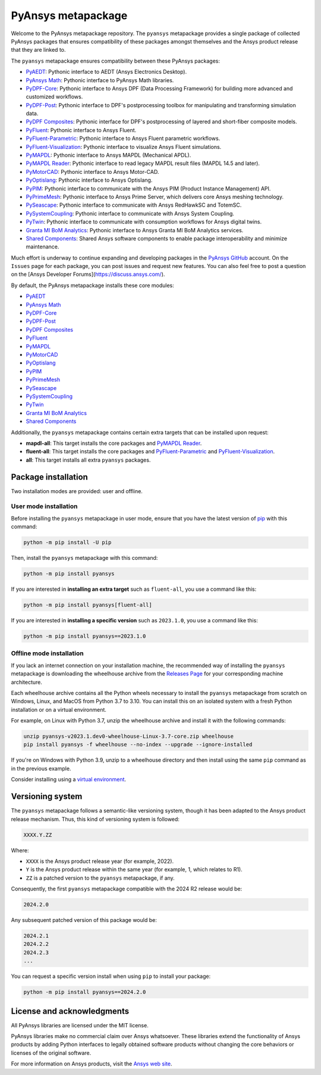 PyAnsys metapackage
===================
|pyansys| |python| |pypi| |GH-CI| |MIT| |black| |pre-commit|

.. |pyansys| image:: https://img.shields.io/badge/Py-Ansys-ffc107.svg?logo=data:image/png;base64,iVBORw0KGgoAAAANSUhEUgAAABAAAAAQCAIAAACQkWg2AAABDklEQVQ4jWNgoDfg5mD8vE7q/3bpVyskbW0sMRUwofHD7Dh5OBkZGBgW7/3W2tZpa2tLQEOyOzeEsfumlK2tbVpaGj4N6jIs1lpsDAwMJ278sveMY2BgCA0NFRISwqkhyQ1q/Nyd3zg4OBgYGNjZ2ePi4rB5loGBhZnhxTLJ/9ulv26Q4uVk1NXV/f///////69du4Zdg78lx//t0v+3S88rFISInD59GqIH2esIJ8G9O2/XVwhjzpw5EAam1xkkBJn/bJX+v1365hxxuCAfH9+3b9/+////48cPuNehNsS7cDEzMTAwMMzb+Q2u4dOnT2vWrMHu9ZtzxP9vl/69RVpCkBlZ3N7enoDXBwEAAA+YYitOilMVAAAAAElFTkSuQmCC
   :target: https://docs.pyansys.com/
   :alt: PyAnsys

.. |python| image:: https://img.shields.io/pypi/pyversions/pyansys?logo=pypi
   :target: https://pypi.org/project/pyansys/
   :alt: Python

.. |pypi| image:: https://img.shields.io/pypi/v/pyansys.svg?logo=python&logoColor=white
   :target: https://pypi.org/project/pyansys/
   :alt: PyPI

.. |GH-CI| image:: https://github.com/pyansys/pyansys/actions/workflows/ci-build.yml/badge.svg
   :target: https://github.com/pyansys/pyansys/actions/workflows/ci-build.yml
   :alt: GH-CI

.. |MIT| image:: https://img.shields.io/badge/License-MIT-yellow.svg
   :target: https://opensource.org/licenses/MIT
   :alt: MIT

.. |black| image:: https://img.shields.io/badge/code%20style-black-000000.svg?style=flat
   :target: https://github.com/psf/black
   :alt: Black

.. |pre-commit| image:: https://results.pre-commit.ci/badge/github/pyansys/pyansys/main.svg
   :target: https://results.pre-commit.ci/latest/github/pyansys/pyansys/main
   :alt: pre-commit.ci status

Welcome to the PyAnsys metapackage repository. The ``pyansys`` metapackage
provides a single package of collected PyAnsys packages that ensures compatibility
of these packages amongst themselves and the Ansys product release that they are linked to.

The ``pyansys`` metapackage ensures compatibility between these PyAnsys packages:

- `PyAEDT <https://aedt.docs.pyansys.com/>`_: Pythonic interface to AEDT (Ansys Electronics Desktop).
- `PyAnsys Math <https://math.docs.pyansys.com/>`_: Pythonic interface to PyAnsys Math libraries.
- `PyDPF-Core <https://dpf.docs.pyansys.com/>`_: Pythonic interface to Ansys DPF (Data Processing Framework) for building more advanced and customized workflows.
- `PyDPF-Post <https://post.docs.pyansys.com/>`_: Pythonic interface to DPF's postprocessing toolbox for manipulating and transforming simulation data.
- `PyDPF Composites <https://composites.dpf.docs.pyansys.com/>`_: Pythonic interface for DPF's postprocessing of layered and short-fiber composite models.
- `PyFluent <https://fluent.docs.pyansys.com/>`_: Pythonic interface to Ansys Fluent.
- `PyFluent-Parametric <https://parametric.fluent.docs.pyansys.com/>`_: Pythonic interface to Ansys Fluent parametric workflows.
- `PyFluent-Visualization <https://visualization.fluent.docs.pyansys.com/>`_: Pythonic interface to visualize Ansys Fluent simulations.
- `PyMAPDL <https://mapdl.docs.pyansys.com/>`_: Pythonic interface to Ansys MAPDL (Mechanical APDL).
- `PyMAPDL Reader <https://reader.docs.pyansys.com/>`_: Pythonic interface to read legacy MAPDL result files (MAPDL 14.5 and later).
- `PyMotorCAD <https://motorcad.docs.pyansys.com/>`_: Pythonic interface to Ansys Motor-CAD.
- `PyOptislang <https://optislang.docs.pyansys.com/>`_: Pythonic interface to Ansys Optislang.
- `PyPIM <https://pypim.docs.pyansys.com/>`_: Pythonic interface to communicate with the Ansys PIM (Product Instance Management) API.
- `PyPrimeMesh <https://prime.docs.pyansys.com>`_: Pythonic interface to Ansys Prime Server, which delivers core Ansys meshing technology.
- `PySeascape <https://seascape.docs.pyansys.com/>`_: Pythonic interface to communicate with Ansys RedHawkSC and TotemSC.
- `PySystemCoupling <https://systemcoupling.docs.pyansys.com/>`_: Pythonic interface to communicate with Ansys System Coupling.
- `PyTwin <https://twin.docs.pyansys.com/>`_: Pythonic interface to communicate with consumption workflows for Ansys digital twins.
- `Granta MI BoM Analytics <https://bomanalytics.grantami.docs.pyansys.com/>`_: Pythonic interface to Ansys Granta MI BoM Analytics services.
- `Shared Components <https://shared.docs.pyansys.com/>`_: Shared Ansys software components to enable package interoperability and minimize maintenance.

Much effort is underway to continue expanding and developing packages in the
`PyAnsys GitHub <https://github.com/pyansys/>`__ account. On the ``Issues`` page
for each package, you can post issues and request new features. You can also feel
free to post a question on the [Ansys Developer Forums](https://discuss.ansys.com/).

By default, the PyAnsys metapackage installs these core modules:

- `PyAEDT`_
- `PyAnsys Math`_
- `PyDPF-Core`_
- `PyDPF-Post`_
- `PyDPF Composites`_
- `PyFluent`_
- `PyMAPDL`_
- `PyMotorCAD`_
- `PyOptislang`_
- `PyPIM`_
- `PyPrimeMesh`_
- `PySeascape`_
- `PySystemCoupling`_
- `PyTwin`_
- `Granta MI BoM Analytics`_
- `Shared Components`_

Additionally, the ``pyansys`` metapackage contains certain extra targets that
can be installed upon request:

- **mapdl-all**: This target installs the core packages and `PyMAPDL Reader`_.
- **fluent-all**: This target installs the core packages and `PyFluent-Parametric`_ and `PyFluent-Visualization`_.
- **all**: This target installs all extra ``pyansys`` packages.

Package installation
--------------------

Two installation modes are provided: user and offline.

User mode installation
^^^^^^^^^^^^^^^^^^^^^^

Before installing the ``pyansys`` metapackage in user mode, ensure that you have
the latest version of `pip <https://pypi.org/project/pip/>`_ with this command:

.. code:: bash

    python -m pip install -U pip

Then, install the ``pyansys`` metapackage with this command:

.. code:: bash

   python -m pip install pyansys

If you are interested in **installing an extra target** such as ``fluent-all``,
you use a command like this:

.. code:: bash

   python -m pip install pyansys[fluent-all]

If you are interested in **installing a specific version** such as ``2023.1.0``,
you use a command like this:

.. code:: bash

   python -m pip install pyansys==2023.1.0

Offline mode installation
^^^^^^^^^^^^^^^^^^^^^^^^^

If you lack an internet connection on your installation machine, the recommended way of installing
the ``pyansys`` metapackage is downloading the wheelhouse archive from the
`Releases Page <https://github.com/pyansys/pyansys/releases>`_ for your corresponding machine architecture.

Each wheelhouse archive contains all the Python wheels necessary to install the ``pyansys`` metapackage from
scratch on Windows, Linux, and MacOS from Python 3.7 to 3.10. You can install this on an isolated system with
a fresh Python installation or on a virtual environment.

For example, on Linux with Python 3.7, unzip the wheelhouse archive and install it with the following
commands:

.. code:: bash

    unzip pyansys-v2023.1.dev0-wheelhouse-Linux-3.7-core.zip wheelhouse
    pip install pyansys -f wheelhouse --no-index --upgrade --ignore-installed

If you're on Windows with Python 3.9, unzip to a wheelhouse directory and then install using
the same ``pip`` command as in the previous example.

Consider installing using a `virtual environment <https://docs.python.org/3/library/venv.html>`_.

Versioning system
-----------------

The ``pyansys`` metapackage follows a semantic-like versioning system, though it has been adapted to the
Ansys product release mechanism. Thus, this kind of versioning system is followed:

.. code:: bash

   XXXX.Y.ZZ

Where:

- ``XXXX`` is the Ansys product release year (for example, 2022).
- ``Y`` is the Ansys product release within the same year (for example, 1, which relates to R1).
- ``ZZ`` is a patched version to the ``pyansys`` metapackage, if any.

Consequently, the first ``pyansys`` metapackage compatible with the 2024 R2 release would be:

.. code:: bash

   2024.2.0

Any subsequent patched version of this package would be:

.. code:: bash

   2024.2.1
   2024.2.2
   2024.2.3
   ...

You can request a specific version install when using ``pip`` to install
your package:

.. code:: bash

   python -m pip install pyansys==2024.2.0

License and acknowledgments
---------------------------
All PyAnsys libraries are licensed under the MIT license.

PyAnsys libraries make no commercial claim over Ansys whatsoever.
These libraries extend the functionality of Ansys products by
adding Python interfaces to legally obtained software products
without changing the core behaviors or licenses of the original
software.

For more information on Ansys products, visit the `Ansys web site <https://www.ansys.com/>`_.

